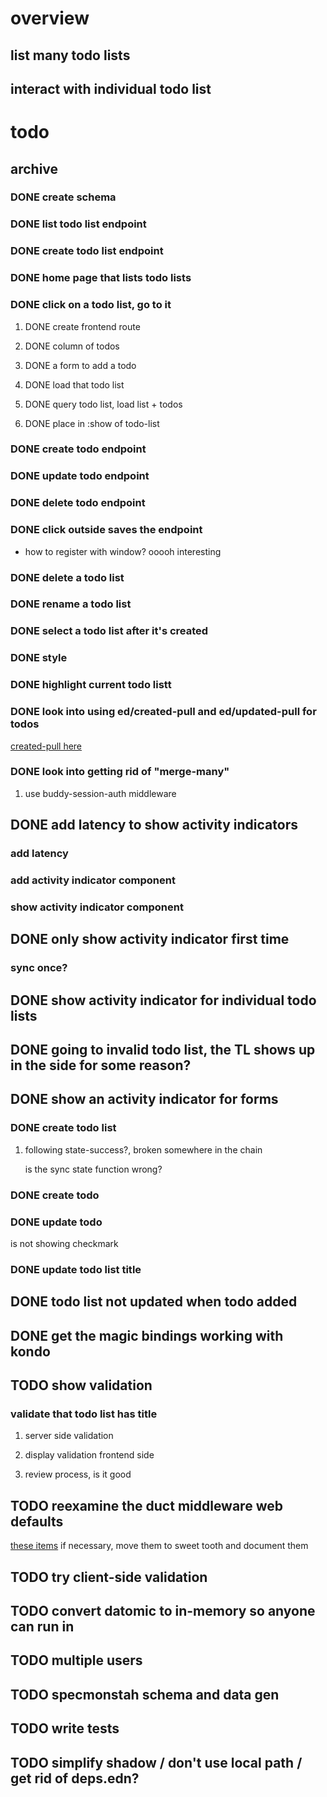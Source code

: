 * overview
** list many todo lists
** interact with individual todo list
* todo
** archive
*** DONE create schema
*** DONE list todo list endpoint
*** DONE create todo list endpoint
*** DONE home page that lists todo lists
*** DONE click on a todo list, go to it
**** DONE create frontend route
**** DONE column of todos
**** DONE a form to add a todo
**** DONE load that todo list
**** DONE query todo list, load list + todos
**** DONE place in :show of todo-list
*** DONE create todo endpoint
*** DONE update todo endpoint
*** DONE delete todo endpoint
*** DONE click outside saves the endpoint
- how to register with window? ooooh interesting
*** DONE delete a todo list
*** DONE rename a todo list
*** DONE select a todo list after it's created
*** DONE style
*** DONE highlight current todo listt
*** DONE look into using ed/created-pull and ed/updated-pull for todos
[[file:~/projects/web/sweet-tooth/todo-example/src/sweet_tooth/todo_example/backend/endpoint/todo.clj:::handle-created%20result-todos}][created-pull here]]
*** DONE look into getting rid of "merge-many"
**** use buddy-session-auth middleware
** DONE add latency to show activity indicators
*** add latency
*** add activity indicator component
*** show activity indicator component
** DONE only show activity indicator first time
*** sync once?
** DONE show activity indicator for individual todo lists
** DONE going to invalid todo list, the TL shows up in the side for some reason?
** DONE show an activity indicator for forms
*** DONE create todo list
**** following state-success?, broken somewhere in the chain
is the sync state function wrong?
*** DONE create todo
*** DONE update todo
is not showing checkmark
*** DONE update todo list title
** DONE todo list not updated when todo added
** DONE get the magic bindings working with kondo
** TODO show validation
*** validate that todo list has title
**** server side validation
**** display validation frontend side
**** review process, is it good
** TODO reexamine the duct middleware web defaults
[[file:~/projects/web/sweet-tooth/todo-example/resources/config.edn:::duct.middleware.web/defaults][these items]]
if necessary, move them to sweet tooth and document them
** TODO try client-side validation
** TODO convert datomic to in-memory so anyone can run in
** TODO multiple users
** TODO specmonstah schema and data gen
** TODO write tests
** TODO simplify shadow / don't use local path / get rid of deps.edn?
